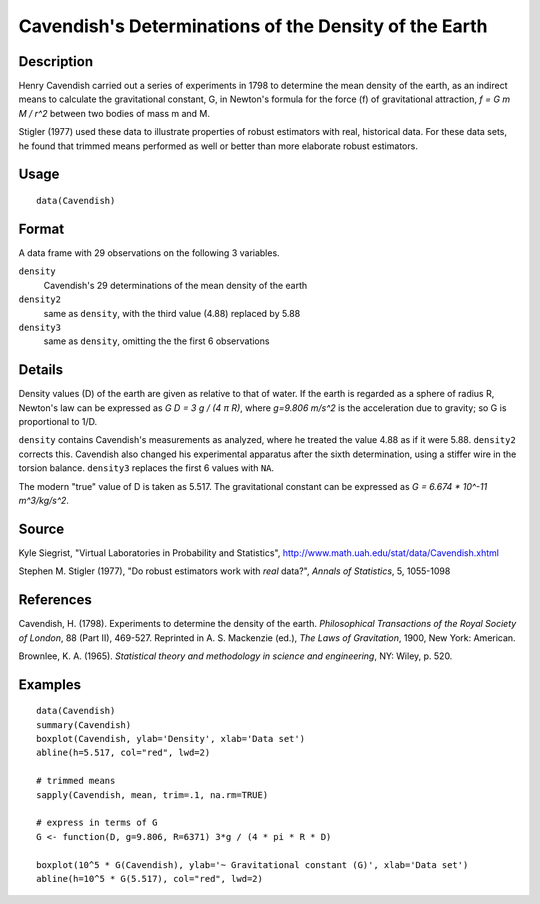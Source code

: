 +--------------------------------------+--------------------------------------+
| Cavendish                            |
| R Documentation                      |
+--------------------------------------+--------------------------------------+

Cavendish's Determinations of the Density of the Earth
------------------------------------------------------

Description
~~~~~~~~~~~

Henry Cavendish carried out a series of experiments in 1798 to determine
the mean density of the earth, as an indirect means to calculate the
gravitational constant, G, in Newton's formula for the force (f) of
gravitational attraction, *f = G m M / r^2* between two bodies of mass m
and M.

Stigler (1977) used these data to illustrate properties of robust
estimators with real, historical data. For these data sets, he found
that trimmed means performed as well or better than more elaborate
robust estimators.

Usage
~~~~~

::

    data(Cavendish)

Format
~~~~~~

A data frame with 29 observations on the following 3 variables.

``density``
    Cavendish's 29 determinations of the mean density of the earth

``density2``
    same as ``density``, with the third value (4.88) replaced by 5.88

``density3``
    same as ``density``, omitting the the first 6 observations

Details
~~~~~~~

Density values (D) of the earth are given as relative to that of water.
If the earth is regarded as a sphere of radius R, Newton's law can be
expressed as *G D = 3 g / (4 π R)*, where *g=9.806 m/s^2* is the
acceleration due to gravity; so G is proportional to 1/D.

``density`` contains Cavendish's measurements as analyzed, where he
treated the value 4.88 as if it were 5.88. ``density2`` corrects this.
Cavendish also changed his experimental apparatus after the sixth
determination, using a stiffer wire in the torsion balance. ``density3``
replaces the first 6 values with ``NA``.

The modern "true" value of D is taken as 5.517. The gravitational
constant can be expressed as *G = 6.674 \* 10^-11 m^3/kg/s^2*.

Source
~~~~~~

Kyle Siegrist, "Virtual Laboratories in Probability and Statistics",
http://www.math.uah.edu/stat/data/Cavendish.xhtml

Stephen M. Stigler (1977), "Do robust estimators work with *real*
data?", *Annals of Statistics*, 5, 1055-1098

References
~~~~~~~~~~

Cavendish, H. (1798). Experiments to determine the density of the earth.
*Philosophical Transactions of the Royal Society of London*, 88 (Part
II), 469-527. Reprinted in A. S. Mackenzie (ed.), *The Laws of
Gravitation*, 1900, New York: American.

Brownlee, K. A. (1965). *Statistical theory and methodology in science
and engineering*, NY: Wiley, p. 520.

Examples
~~~~~~~~

::

    data(Cavendish)
    summary(Cavendish)
    boxplot(Cavendish, ylab='Density', xlab='Data set')
    abline(h=5.517, col="red", lwd=2)

    # trimmed means
    sapply(Cavendish, mean, trim=.1, na.rm=TRUE)

    # express in terms of G
    G <- function(D, g=9.806, R=6371) 3*g / (4 * pi * R * D)
     
    boxplot(10^5 * G(Cavendish), ylab='~ Gravitational constant (G)', xlab='Data set')
    abline(h=10^5 * G(5.517), col="red", lwd=2)

